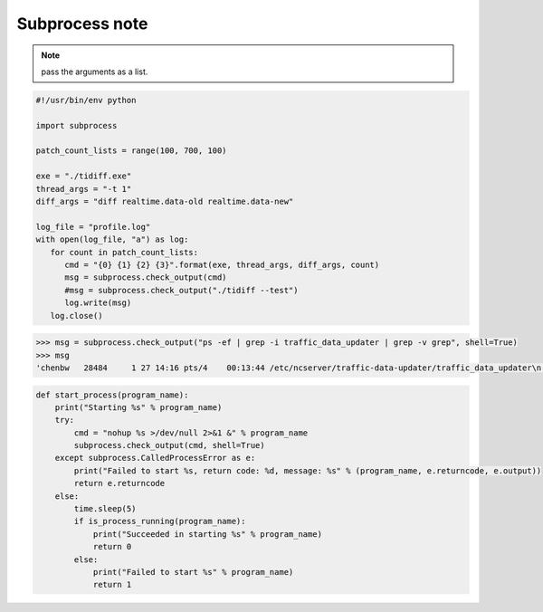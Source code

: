 ***************
Subprocess note
***************

.. method:: subprocess.call(*popenargs, **kwargs)

   Run command with arguments. Wait for command to complete, then
   return the *returncode* attribute.

    The arguments are the same as for the Popen constructor.  
    Example: ``retcode = call(["ls", "-l"]).``


.. method:: check_call(*popenargs, **kwargs)

   Same as call() function.  except when the exit code is none-zero, 
   It would raise **CalledProcessError.** The *CalledProcessError* object 
   will have the return code in the *returncode* attribute.

.. method:: check_output(*popenargs, **kwargs)

   Run command with arguments and return its output as a byte string.

   If the exit code was non-zero it raises a **CalledProcessError**. The
   CalledProcessError object will have the return code in the *returncode*
   attribute and output in the *output* attribute.

   The arguments are the same as for the Popen constructor. 
   Example::

      >>> import subprocess
      >>> subprocess.check_output(["ls", "-l", "/dev/null"])
      'crw-rw-rw- 1 root root 1, 3 Aug 21 15:08 /dev/null\n'

      # The stdout argument is not allowed as it is used internally.
      # To capture standard error in the result, use stderr=STDOUT.

      >>> subprocess.check_output(["/bin/sh", "-c", 
                                 "ls -l non_existent_file; exit 0"], 
                                 stderr=subprocess.STDOUT)
      'ls: cannot access non_existent_file: No such file or directory\n'

.. note:: 

   pass the arguments as a list.

.. code-block:: py

   #!/usr/bin/env python

   import subprocess
   
   patch_count_lists = range(100, 700, 100)
   
   exe = "./tidiff.exe"
   thread_args = "-t 1"
   diff_args = "diff realtime.data-old realtime.data-new"
   
   log_file = "profile.log"
   with open(log_file, "a") as log:
      for count in patch_count_lists:
         cmd = "{0} {1} {2} {3}".format(exe, thread_args, diff_args, count)
         msg = subprocess.check_output(cmd)
         #msg = subprocess.check_output("./tidiff --test")
         log.write(msg)
      log.close()

.. code-block:: sh

   >>> msg = subprocess.check_output("ps -ef | grep -i traffic_data_updater | grep -v grep", shell=True)
   >>> msg
   'chenbw   28484     1 27 14:16 pts/4    00:13:44 /etc/ncserver/traffic-data-updater/traffic_data_updater\n'

.. code-block:: sh

   def start_process(program_name):
       print("Starting %s" % program_name)
       try:
           cmd = "nohup %s >/dev/null 2>&1 &" % program_name
           subprocess.check_output(cmd, shell=True)
       except subprocess.CalledProcessError as e:
           print("Failed to start %s, return code: %d, message: %s" % (program_name, e.returncode, e.output))
           return e.returncode
       else:
           time.sleep(5)
           if is_process_running(program_name):
               print("Succeeded in starting %s" % program_name)
               return 0
           else:
               print("Failed to start %s" % program_name)
               return 1
   